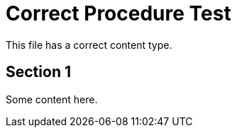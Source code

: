 :_mod-docs-content-type: PROCEDURE

= Correct Procedure Test

This file has a correct content type.

== Section 1

Some content here.
